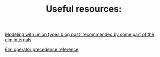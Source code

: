 #+TITLE: Useful resources:

[[https://thoughtbot.com/blog/modeling-with-union-types][Modeling with union types blog post, recommended by some part of the elm internals]]

[[http://faq.elm-community.org/operators.html][Elm operator precedence reference]]
